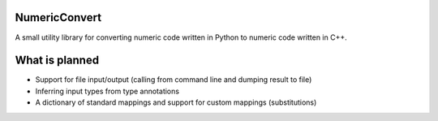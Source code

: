 NumericConvert
==============

A small utility library for converting numeric code written in Python to numeric code written in C++.


What is planned
===============

* Support for file input/output (calling from command line and dumping result to file)

* Inferring input types from type annotations

* A dictionary of standard mappings and support for custom mappings (substitutions)